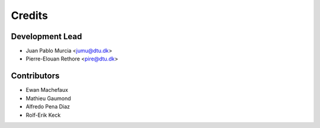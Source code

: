 =======
Credits
=======

Development Lead
----------------

* Juan Pablo Murcia <jumu@dtu.dk>
* Pierre-Elouan Rethore <pire@dtu.dk>


Contributors
------------

* Ewan Machefaux
* Mathieu Gaumond
* Alfredo Pena Diaz
* Rolf-Erik Keck
